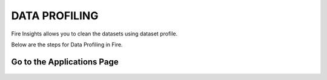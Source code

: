 DATA PROFILING
==============

Fire Insights allows you to clean the datasets using dataset profile.

Below are the steps for Data Profiling in Fire.

Go to the Applications Page
---------------------------

.. figure:: ../../_assets/user-guide/application.PNG
   :alt: userguide
   :align: center
   :width: 60%
